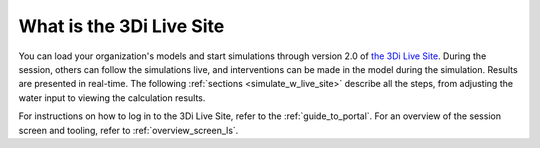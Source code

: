 .. _what_is_the_live_site:

What is the 3Di Live Site
==========================

You can load your organization's models and start simulations through version 2.0 of `the 3Di Live Site <https://www.3di.live/>`_. During the session, others can follow the simulations live, and interventions can be made in the model during the simulation. Results are presented in real-time. The following :ref:`sections <simulate_w_live_site>` describe all the steps, from adjusting the water input to viewing the calculation results.

For instructions on how to log in to the 3Di Live Site, refer to the :ref:`guide_to_portal`. For an overview of the session screen and tooling, refer to :ref:`overview_screen_ls`.